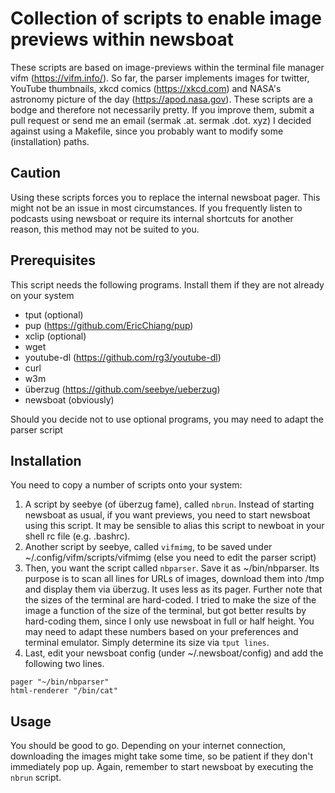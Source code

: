 * Collection of scripts to enable image previews within newsboat
These scripts are based on image-previews within the terminal file manager vifm (https://vifm.info/). So far, the parser implements images for twitter, YouTube thumbnails, xkcd comics (https://xkcd.com) and NASA's astronomy picture of the day (https://apod.nasa.gov). These scripts are a bodge and therefore not necessarily pretty. If you improve them, submit a pull request or send me an email (sermak .at. sermak .dot. xyz)
I decided against using a Makefile, since you probably want to modify some (installation) paths.
** Caution
Using these scripts forces you to replace the internal newsboat pager. This might not be an issue in most circumstances. If you frequently listen to podcasts using newsboat or require its internal shortcuts for another reason, this method may not be suited to you.
** Prerequisites
This script needs the following programs. Install them if they are not already on your system
- tput (optional)
- pup (https://github.com/EricChiang/pup)
- xclip (optional)
- wget
- youtube-dl (https://github.com/rg3/youtube-dl)
- curl
- w3m
- überzug (https://github.com/seebye/ueberzug)
- newsboat (obviously)

Should you decide not to use optional programs, you may need to adapt the parser script
** Installation
You need to copy a number of scripts onto your system:
1. A script by seebye (of überzug fame), called =nbrun=. Instead of starting newsboat as usual, if you want previews, you need to start newsboat using this script. It may be sensible to alias this script to newboat in your shell rc file (e.g. .bashrc).
2. Another script by seebye, called =vifmimg=, to be saved under ~/.config/vifm/scripts/vifmimg (else you need to edit the parser script)
3. Then, you want the script called =nbparser=. Save it as ~/bin/nbparser. Its purpose is to scan all lines for URLs of images, download them into /tmp and display them via überzug. It uses less as its pager. Further note that the sizes of the terminal are hard-coded. I tried to make the size of the image a function of the size of the terminal, but got better results by hard-coding them, since I only use newsboat in full or half height. You may need to adapt these numbers based on your preferences and terminal emulator. Simply determine its size via =tput lines=.
4. Last, edit your newsboat config (under ~/.newsboat/config) and add the following two lines.
#+BEGIN_SRC shell
pager "~/bin/nbparser"
html-renderer "/bin/cat"
#+END_SRC
** Usage
You should be good to go. Depending on your internet connection, downloading the images might take some time, so be patient if they don't immediately pop up. Again, remember to start newsboat by executing the =nbrun= script.
